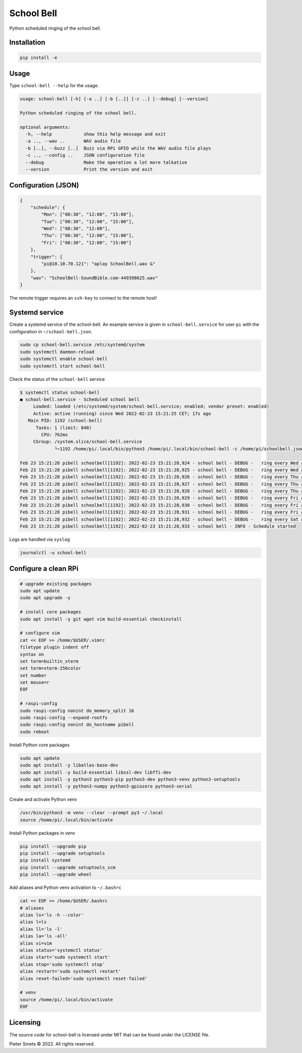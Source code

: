 *************************************
School Bell
*************************************

Python scheduled ringing of the school bell.

Installation
============

.. code-block:: bash

    pip install -e


Usage
=====

Type ``school-bell --help`` for the usage.


.. code-block::

    usage: school-bell [-h] [-a ..] [-b [..]] [-c ..] [--debug] [--version]

    Python scheduled ringing of the school bell.

    optional arguments:
      -h, --help            show this help message and exit
      -a .., --wav ..       WAV audio file
      -b [..], --buzz [..]  Buzz via RPi GPIO while the WAV audio file plays
      -c .., --config ..    JSON configuration file
      --debug               Make the operation a lot more talkative
      --version             Print the version and exit


Configuration (JSON)
====================

.. code-block:: JSON

    {
        "schedule": {
            "Mon": ["08:30", "12:00", "15:00"],
            "Tue": ["08:30", "12:00", "15:00"],
            "Wed": ["08:30", "12:00"],
            "Thu": ["08:30", "12:00", "15:00"],
            "Fri": ["08:30", "12:00", "15:00"]
        },
        "trigger": {
            "pi@10.10.70.121": "aplay SchoolBell.wav &"
        },
        "wav": "SchoolBell-SoundBible.com-449398625.wav"
    }

The remote trigger requires an ``ssh-key`` to connect to the remote host!


Systemd service
===============

Create a systemd service of the school-bell. An example service is given in ``school-bell.service`` for user ``pi`` with the configuration in ``~/school-bell.json``.

.. code-block:: sh

    sudo cp school-bell.service /etc/systemd/system
    sudo systemctl daemon-reload
    sudo systemctl enable school-bell    
    sudo systemctl start school-bell


Check the status of the ``school-bell`` service

.. code-block:: sh

    $ systemctl status school-bell
    ● school-bell.service - Scheduled school bell
         Loaded: loaded (/etc/systemd/system/school-bell.service; enabled; vendor preset: enabled)
         Active: active (running) since Wed 2022-02-23 15:21:25 CET; 17s ago
       Main PID: 1192 (school-bell)
          Tasks: 1 (limit: 840)
            CPU: 762ms
         CGroup: /system.slice/school-bell.service
                 └─1192 /home/pi/.local/bin/python3 /home/pi/.local/bin/school-bell -c /home/pi/schoolbell.json --debug

    Feb 23 15:21:28 pibell schoolbell[1192]: 2022-02-23 15:21:28,924 - school bell - DEBUG -   ring every Wed at 09:51
    Feb 23 15:21:28 pibell schoolbell[1192]: 2022-02-23 15:21:28,925 - school bell - DEBUG -   ring every Wed at 12:00
    Feb 23 15:21:28 pibell schoolbell[1192]: 2022-02-23 15:21:28,926 - school bell - DEBUG -   ring every Thu at 08:30
    Feb 23 15:21:28 pibell schoolbell[1192]: 2022-02-23 15:21:28,927 - school bell - DEBUG -   ring every Thu at 12:00
    Feb 23 15:21:28 pibell schoolbell[1192]: 2022-02-23 15:21:28,928 - school bell - DEBUG -   ring every Thu at 15:00
    Feb 23 15:21:28 pibell schoolbell[1192]: 2022-02-23 15:21:28,929 - school bell - DEBUG -   ring every Fri at 08:30
    Feb 23 15:21:28 pibell schoolbell[1192]: 2022-02-23 15:21:28,930 - school bell - DEBUG -   ring every Fri at 12:00
    Feb 23 15:21:28 pibell schoolbell[1192]: 2022-02-23 15:21:28,931 - school bell - DEBUG -   ring every Fri at 15:00
    Feb 23 15:21:28 pibell schoolbell[1192]: 2022-02-23 15:21:28,932 - school bell - DEBUG -   ring every Sat at 11:11
    Feb 23 15:21:28 pibell schoolbell[1192]: 2022-02-23 15:21:28,933 - school bell - INFO - Schedule started


Logs are handled via ``syslog``

.. code-block:: sh

    journalctl -u school-bell
    

Configure a clean RPi
=====================


.. code-block:: sh

    # upgrade existing packages
    sudo apt update
    sudo apt upgrade -y

    # install core packages
    sudo apt install -y git wget vim build-essential checkinstall

    # configure vim
    cat << EOF >> /home/$USER/.vimrc
    filetype plugin indent off
    syntax on
    set term=builtin_xterm
    set term=xterm-256color
    set number
    set mouse=r
    EOF

    # raspi-config
    sudo raspi-config nonint do_memory_split 16
    sudo raspi-config --expand-rootfs
    sudo raspi-config nonint do_hostname pibell
    sudo reboot


Install Python core packages

.. code-block:: sh

    sudo apt update
    sudo apt install -y libatlas-base-dev
    sudo apt install -y build-essential libssl-dev libffi-dev
    sudo apt install -y python3 python3-pip python3-dev python3-venv python3-setuptools
    sudo apt install -y python3-numpy python3-gpiozero python3-serial


Create and activate Python venv

.. code-block:: sh

    /usr/bin/python3 -m venv --clear --prompt py3 ~/.local
    source /home/pi/.local/bin/activate


Install Python packages in venv

.. code-block:: sh

    pip install --upgrade pip
    pip install --upgrade setuptools
    pip install systemd
    pip install --upgrade setuptools_scm
    pip install --upgrade wheel


Add aliases and Python venv activation to ``~/.bashrc``

.. code-block:: sh

    cat << EOF >> /home/$USER/.bashrc
    # aliases
    alias ls='ls -h --color'
    alias l=ls
    alias ll='ls -l'
    alias la='ls -all'
    alias vi=vim
    alias status='systemctl status'
    alias start='sudo systemctl start'
    alias stop='sudo systemctl stop'
    alias restart='sudo systemctl restart'
    alias reset-failed='sudo systemctl reset-failed'

    # venv
    source /home/pi/.local/bin/activate
    EOF


Licensing
=========

The source code for school-bell is licensed under MIT that can be found under the LICENSE file.

Pieter Smets © 2022. All rights reserved.
